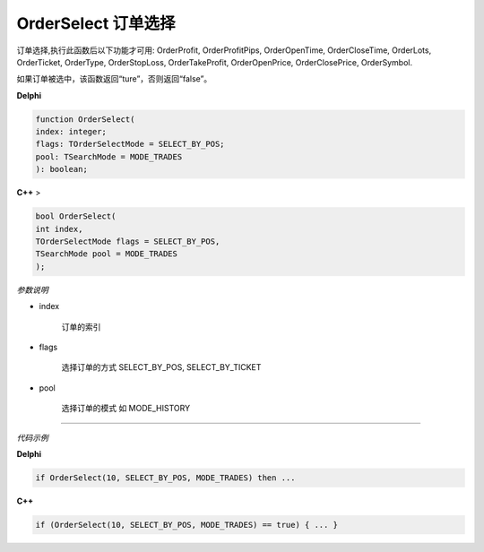 OrderSelect 订单选择
=============================================


订单选择,执行此函数后以下功能才可用:
OrderProfit, OrderProfitPips, OrderOpenTime, OrderCloseTime, OrderLots, OrderTicket, OrderType, OrderStopLoss, OrderTakeProfit, OrderOpenPrice, OrderClosePrice, OrderSymbol. 

如果订单被选中，该函数返回“ture”，否则返回“false”。



**Delphi**

.. code:: delphi

	function OrderSelect(
	index: integer;
	flags: TOrderSelectMode = SELECT_BY_POS;
	pool: TSearchMode = MODE_TRADES
	): boolean;
	
	
**C++** >

.. code:: cpp

	bool OrderSelect(
	int index,
	TOrderSelectMode flags = SELECT_BY_POS,
	TSearchMode pool = MODE_TRADES
	);

*参数说明*


- index

   订单的索引

- flags

	选择订单的方式 SELECT_BY_POS, SELECT_BY_TICKET
	
- pool

	选择订单的模式 如 MODE_HISTORY 
	


------------


*代码示例*


**Delphi**

.. code:: delphi

	if OrderSelect(10, SELECT_BY_POS, MODE_TRADES) then ...




**C++**

.. code:: cpp

	if (OrderSelect(10, SELECT_BY_POS, MODE_TRADES) == true) { ... }





